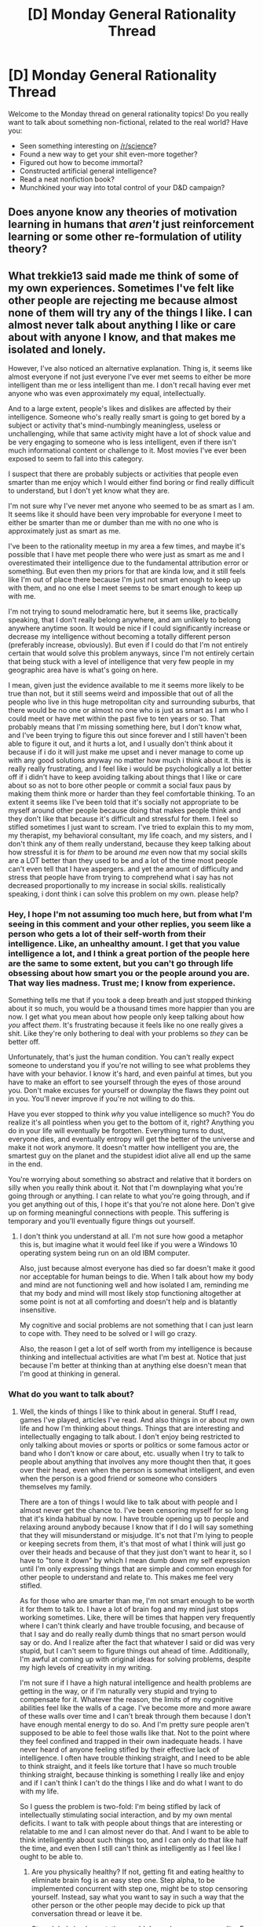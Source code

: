 #+TITLE: [D] Monday General Rationality Thread

* [D] Monday General Rationality Thread
:PROPERTIES:
:Author: AutoModerator
:Score: 11
:DateUnix: 1476716659.0
:DateShort: 2016-Oct-17
:END:
Welcome to the Monday thread on general rationality topics! Do you really want to talk about something non-fictional, related to the real world? Have you:

- Seen something interesting on [[/r/science]]?
- Found a new way to get your shit even-more together?
- Figured out how to become immortal?
- Constructed artificial general intelligence?
- Read a neat nonfiction book?
- Munchkined your way into total control of your D&D campaign?


** Does anyone know any theories of motivation learning in humans that /aren't/ just reinforcement learning or some other re-formulation of utility theory?
:PROPERTIES:
:Score: 6
:DateUnix: 1476745545.0
:DateShort: 2016-Oct-18
:END:


** What trekkie13 said made me think of some of my own experiences. Sometimes I've felt like other people are rejecting me because almost none of them will try any of the things I like. I can almost never talk about anything I like or care about with anyone I know, and that makes me isolated and lonely.

However, I've also noticed an alternative explanation. Thing is, it seems like almost everyone if not just everyone I've ever met seems to either be more intelligent than me or less intelligent than me. I don't recall having ever met anyone who was even approximately my equal, intellectually.

And to a large extent, people's likes and dislikes are affected by their intelligence. Someone who's really really smart is going to get bored by a subject or activity that's mind-numbingly meaningless, useless or unchallenging, while that same activity might have a lot of shock value and be very engaging to someone who is less intelligent, even if there isn't much informational content or challenge to it. Most movies I've ever been exposed to seem to fall into this category.

I suspect that there are probably subjects or activities that people even smarter than me enjoy which I would either find boring or find really difficult to understand, but I don't yet know what they are.

I'm not sure why I've never met anyone who seemed to be as smart as I am. It seems like it should have been very improbable for everyone I meet to either be smarter than me or dumber than me with no one who is approximately just as smart as me.

I've been to the rationality meetup in my area a few times, and maybe it's possible that I have met people there who were just as smart as me and I overestimated their intelligence due to the fundamental attribution error or something. But even then my priors for that are kinda low, and it still feels like I'm out of place there because I'm just not smart enough to keep up with them, and no one else I meet seems to be smart enough to keep up with me.

I'm not trying to sound melodramatic here, but it seems like, practically speaking, that I don't really belong anywhere, and am unlikely to belong anywhere anytime soon. It would be nice if I could significantly increase or decrease my intelligence without becoming a totally different person (preferably increase, obviously). But even if I could do that I'm not entirely certain that would solve this problem anyways, since I'm not entirely certain that being stuck with a level of intelligence that very few people in my geographic area have is what's going on here.

I mean, given just the evidence available to me it seems more likely to be true than not, but it still seems weird and impossible that out of all the people who live in this huge metropolitan city and surrounding suburbs, that there would be no one or almost no one who is just as smart as I am who I could meet or have met within the past five to ten years or so. That probably means that I'm missing something here, but I don't know what, and I've been trying to figure this out since forever and I still haven't been able to figure it out, and it hurts a lot, and I usually don't think about it because if i do it will just make me upset and i never manage to come up with any good solutions anyway no matter how much i think about it. this is really really frustrating, and I feel like i would be psychologically a lot better off if i didn't have to keep avoiding talking about things that I like or care about so as not to bore other people or commit a social faux paus by making them think more or harder than they feel comfortable thinking. To an extent it seems like I've been told that it's socially not appropriate to be myself around other people because doing that makes people think and they don't like that because it's difficult and stressful for them. I feel so stifled sometimes I just want to scream. I've tried to explain this to my mom, my therapist, my behavioral consultant, my life coach, and my sisters, and I don't think any of them really understand, because they keep talking about how stressful it is for /them/ to be around /me/ even now that my social skills are a LOT better than they used to be and a lot of the time most people can't even tell that I have aspergers. and yet the amount of difficulty and stress that people have from trying to comprehend what i say has not decreased proportionally to my increase in social skills. realistically speaking, i dont think i can solve this problem on my own. please help?
:PROPERTIES:
:Author: Sailor_Vulcan
:Score: 6
:DateUnix: 1476807773.0
:DateShort: 2016-Oct-18
:END:

*** Hey, I hope I'm not assuming too much here, but from what I'm seeing in this comment and your other replies, you seem like a person who gets a lot of their self-worth from their intelligence. Like, an unhealthy amount. I get that you value intelligence a lot, and I think a great portion of the people here are the same to some extent, but you can't go through life obsessing about how smart you or the people around you are. That way lies madness. Trust me; I know from experience.

Something tells me that if you took a deep breath and just stopped thinking about it so much, you would be a thousand times more happier than you are now. I get what you mean about how people only keep talking about how /you/ affect /them/. It's frustrating because it feels like no one really gives a shit. Like they're only bothering to deal with your problems so /they/ can be better off.

Unfortunately, that's just the human condition. You can't really expect someone to understand you if you're not willing to see what problems they have with your behavior. I know it's hard, and even painful at times, but you have to make an effort to see yourself through the eyes of those around you. Don't make excuses for yourself or downplay the flaws they point out in you. You'll never improve if you're not willing to do this.

Have you ever stopped to think /why/ you value intelligence so much? You do realize it's all pointless when you get to the bottom of it, right? Anything you do in your life will eventually be forgotten. Everything turns to dust, everyone dies, and eventually entropy will get the better of the universe and make it not work anymore. It doesn't matter how intelligent you are, the smartest guy on the planet and the stupidest idiot alive all end up the same in the end.

You're worrying about something so abstract and relative that it borders on silly when you really think about it. Not that I'm downplaying what you're going through or anything. I can relate to what you're going through, and if you get anything out of this, I hope it's that you're not alone here. Don't give up on forming meaningful connections with people. This suffering is temporary and you'll eventually figure things out yourself.
:PROPERTIES:
:Author: That2009WeirdEmoKid
:Score: 2
:DateUnix: 1476849303.0
:DateShort: 2016-Oct-19
:END:

**** I don't think you understand at all. I'm not sure how good a metaphor this is, but imagine what it would feel like if you were a Windows 10 operating system being run on an old IBM computer.

Also, just because almost everyone has died so far doesn't make it good nor acceptable for human beings to die. When I talk about how my body and mind are not functioning well and how isolated I am, reminding me that my body and mind will most likely stop functioning altogether at some point is not at all comforting and doesn't help and is blatantly insensitive.

My cognitive and social problems are not something that I can just learn to cope with. They need to be solved or I will go crazy.

Also, the reason I get a lot of self worth from my intelligence is because thinking and intellectual activities are what I'm best at. Notice that just because I'm better at thinking than at anything else doesn't mean that I'm good at thinking in general.
:PROPERTIES:
:Author: Sailor_Vulcan
:Score: 2
:DateUnix: 1476877373.0
:DateShort: 2016-Oct-19
:END:


*** What do you want to talk about?
:PROPERTIES:
:Author: long_void
:Score: 1
:DateUnix: 1476827566.0
:DateShort: 2016-Oct-19
:END:

**** Well, the kinds of things I like to think about in general. Stuff I read, games I've played, articles I've read. And also things in or about my own life and how I'm thinking about things. Things that are interesting and intellectually engaging to talk about. I don't enjoy being restricted to only talking about movies or sports or politics or some famous actor or band who I don't know or care about, etc. usually when I try to talk to people about anything that involves any more thought then that, it goes over their head, even when the person is somewhat intelligent, and even when the person is a good friend or someone who considers themselves my family.

There are a ton of things I would like to talk about with people and I almost never get the chance to. I've been censoring myself for so long that it's kinda habitual by now. I have trouble opening up to people and relaxing around anybody because I know that if I do I will say something that they will misunderstand or misjudge. It's not that I'm lying to people or keeping secrets from them, it's that most of what I think will just go over their heads and because of that they just don't want to hear it, so I have to "tone it down" by which I mean dumb down my self expression until I'm only expressing things that are simple and common enough for other people to understand and relate to. This makes me feel very stifled.

As for those who are smarter than me, I'm not smart enough to be worth it for them to talk to. I have a lot of brain fog and my mind just stops working sometimes. Like, there will be times that happen very frequently where I can't think clearly and have trouble focusing, and because of that I say and do really really dumb things that no smart person would say or do. And I realize after the fact that whatever I said or did was very stupid, but I can't seem to figure things out ahead of time. Additionally, I'm awful at coming up with original ideas for solving problems, despite my high levels of creativity in my writing.

I'm not sure if I have a high natural intelligence and health problems are getting in the way, or if I'm naturally very stupid and trying to compensate for it. Whatever the reason, the limits of my cognitive abilities feel like the walls of a cage. I've become more and more aware of these walls over time and I can't break through them because I don't have enough mental energy to do so. And I'm pretty sure people aren't supposed to be able to feel those walls like that. Not to the point where they feel confined and trapped in their own inadequate heads. I have never heard of anyone feeling stifled by their effective lack of intelligence. I often have trouble thinking straight, and I need to be able to think straight, and it feels like torture that I have so much trouble thinking straight, because thinking is something I really like and enjoy and if I can't think I can't do the things I like and do what I want to do with my life.

So I guess the problem is two-fold: I'm being stifled by lack of intellectually stimulating social interaction, and by my own mental deficits. I want to talk with people about things that are interesting or relatable to me and I can almost never do that. And I want to be able to think intelligently about such things too, and I can only do that like half the time, and even then I still can't think as intelligently as I feel like I ought to be able to.
:PROPERTIES:
:Author: Sailor_Vulcan
:Score: 1
:DateUnix: 1476832215.0
:DateShort: 2016-Oct-19
:END:

***** Are you physically healthy? If not, getting fit and eating healthy to eliminate brain fog is an easy step one. Step alpha, to be implemented concurrent with step one, might be to stop censoring yourself. Instead, say what you want to say in such a way that the other person or the other people may decide to pick up that conversation thread or leave it be.

Step alpha's implementation would depend on your personality. For me, I'd smile and say something like, "Confirmation~ bias~♪！" If the person knows what it is, they'll smile or otherwise acknowledge the point. If they don't, and are interested, I can then explain. If they're not interested, they'll smile or otherwise acknowledge my attention and not pick up that conversation thread.

Another example, say something you read in a book about learning, in response to someone talking about studying: "I just read something about that! Apparently, we learn by making repeated electrical spikes in our brains which force the cells to actually change their inner workings. That's why repetition spaced out over days or weeks is so critical to actually remembering anything long-term." Simplified, not rambling, and easily comprehended. You can adjust from there.

My mind works differently from yours, so I don't know how helpful this was.
:PROPERTIES:
:Author: TennisMaster2
:Score: 2
:DateUnix: 1476844669.0
:DateShort: 2016-Oct-19
:END:

****** I'm eating quite healthy as far as I know. Haven't had desserts or bread/pasta almost all year, and my health is better than it was before. Been eating fruits and veggies and meat/eggs/cheese. Been minimizing dairy intake. Not going out to restaurants very much, and when I do it's usually just a cafe or a Mediterranean restaurant, and usually I just get a salad. But I'm still not very fit physically. I've half suspected for a while that I might be aging prematurely, but my mom who's a psychiatrist says that's not possible because people who age prematurely end up being physically elderly in their teens, not late-middle age in their early twenties. I have neck and back pain, I'm balding, I have a decent amount of gray hair, I'm short, I often have leakage and there have been times where I've lost control of my bowels, I think a lot about my mortality, I get fatigued too easily, and I look back on my life so far and see most of it as a colossal waste of time, and somehow it really doesn't feel like I have another two decades of life left in me, and everyone keeps telling me this is all in my head.
:PROPERTIES:
:Author: Sailor_Vulcan
:Score: 1
:DateUnix: 1476876673.0
:DateShort: 2016-Oct-19
:END:

******* The only easy suggestion I can make is to--

Actually, I have a lot of suggestions.

Ensure you're consuming have adequate amounts of omega 3s, are consuming antioxidants (ginger root, turmeric + 1/20th black pepper, and amla powder are easy supplements to add to food and get high amounts of anti-inflammatory compounds and antioxidants), aren't consuming more polyunsaturated fats than saturated or monounsaturated, and stretch if possible.

While more controversial, you can buy pure glycine and supplement 10-30g of that a day with food and perhaps hydrolyzed collagen or dissolved gelatin just in case glycine by itself isn't that bioavailable. It may assist in joint maintenance and repair. If you have digestion issues, go see a specialist and have them help you fix them, as chronic systemic inflammation could stem from that and be aging you slowly but still prematurely.

Before or concurrent with doing all that, though, you should probably see some specialists just to make sure you don't have something rare or unnoticed.
:PROPERTIES:
:Author: TennisMaster2
:Score: 1
:DateUnix: 1476902946.0
:DateShort: 2016-Oct-19
:END:

******** what kind of specialists should I see? ive been seeing a primary care doctor twice a year and getting blood tests at least twice a year as well. both my mom and my primary care doctor seem hesitant to take my concerns about this seriously. each and every one of the symptoms I described already have their own alternative explanations. Like, the meds im taking can cause brain fog and make it harder to masturbate, my gray and balding hair is genetic could be caused by stress, the back and neck pain is caused by me being tense and stress from having lived with a psychologically abusive and controlling father for most of my life and from having aspergers, etc. When you put it all together it seems like too big a coincidence and it really does look like i really am aging prematurely, but my mom isn't even willing to investigate it, she said my primary care doctor would have seen that from the blood tests even though they weren't specifically looking for it, and my primary care doctor agrees with my mom that i am being paranoid. i am quite sure that i am not being paranoid because any normal person who experienced my symptoms would think the same thing, and i dont understand why my mom and my primary care doctor dont seem to even be willing to check.
:PROPERTIES:
:Author: Sailor_Vulcan
:Score: 1
:DateUnix: 1476904606.0
:DateShort: 2016-Oct-19
:END:

********* If you have good insurance, then the argument that alleviating the stress caused by your paranoia is worth investigating to your satisfaction that there is indeed no underlying cause might work.

You can do self-research for all of your symptoms and see if something specific comes up. If it does, then you know for what to test. Regardless, have your primary care physician direct you to relevant specialists.

You may have to play up the histrionics in order for your argument to work. I don't know your financial situation, and ultimately you're responsible for deciding whether this advice is germane to your situation.
:PROPERTIES:
:Author: TennisMaster2
:Score: 1
:DateUnix: 1476910408.0
:DateShort: 2016-Oct-20
:END:


***** I have a similar problem. I'm sick of one-to-many communication on the web, and would love to have somebody to talk about things I like to think about. Thinking is a big part of my life, but other people around me get tired of it, and this makes me feel isolated. The forums that I am most active in are not suitable for general discussion, and not so much at intellectual level. Was thinking about starting an open source organization for intellectual discussion and ideas and get in touch with others, something we could do if we want to expand on this idea.

Btw, I do a lot of programming ([[http://www.piston.rs/]]), so you know who I am. If you're interested, you could PM me, and we can discuss what to do about it?
:PROPERTIES:
:Author: long_void
:Score: 1
:DateUnix: 1476837655.0
:DateShort: 2016-Oct-19
:END:


** A few days I purchased [[https://getcoldturkey.com/][Cold Turkey]], a productivity/blocker program that has thus far been helping me out more than similar apps have (among other advantages, it also blocks non-web programs). I recommend it if you have a problem with procrastination.
:PROPERTIES:
:Author: callmebrotherg
:Score: 5
:DateUnix: 1476720629.0
:DateShort: 2016-Oct-17
:END:

*** What are those other advantages? After reading their website, nothing particularly stands out other than that they don't have an option for the Pomodoro method, but I've never used one of these before, so I'm not a fair judge.
:PROPERTIES:
:Author: gbear605
:Score: 1
:DateUnix: 1476734917.0
:DateShort: 2016-Oct-17
:END:

**** They do, actually have an option. You can even set up three different break timers for different schedules, so that you can have one set of pomodoros for when you're working and another set for when you've gotten home but have other things to do (like writing).

The fact that I can have different things blocked at different times is also really helpful. Right now I have a plain old "distractions" list that goes up for most of the day, but I also set up a "never go here" list that's up for the entire day, to keep me away from e.g. gaming sites like Kongregate, because games are tempting in the moment but I have a bad habit of playing long after they've stopped being fun, because I Am An Awful Quitter If I Stop Playing Before The Game Is 100% Complete On The Highest Difficulty Setting.

It also prevents me from cheating. Using blockers on google chrome only works until I say, "screw it," and remove the extension. I can't do that with Cold Turkey, and I can lock it so that I can't change the schedule for a given period of time (right now, two weeks).

It also has a setting to lock me out of the computer for a block of time, so that I don't spend the night on the computer, and so that I can break my habit of checking the news every morning (which has started to cost me around an hour or more every day as the election has progressed).
:PROPERTIES:
:Author: callmebrotherg
:Score: 2
:DateUnix: 1476739050.0
:DateShort: 2016-Oct-18
:END:

***** Ah, that completionist urge is something I know very well.

I attribute it to having spent the majority of my life with little disposable income, thus treasuring the time spent in escapism with every game.

I'm trying to break myself of that habit, but it's slow going. My whole reward reaction is miswired, seemingly disconnected from actual enjoyment. To use a non-game example, I seem to feel satisfaction for coming up with cool story ideas without actually writing them.

My current approach is to periodically ask myself "Am I having fun?". If I'm not having fun---if I'm becoming stressed over difficulties with no satisfaction from surmounting obstacles, or I'm just mindlessly completing objectives---then the /idea/ is that I should stop. Actually committing to that is harder than it ought to be.
:PROPERTIES:
:Author: ZeroNihilist
:Score: 2
:DateUnix: 1476775379.0
:DateShort: 2016-Oct-18
:END:


** I already posted today, but something much more important came up. I think my depression is destroying my ability to think rationally. I keep thinking and doing things that are very out of character for me and I know aren't good, but I can't stop myself. It's hard to even talk to people about this situation, both because I'm autistic and because I keep rejecting their advice even though I know they're right. I know I need to fix things, but even when I know how I can't.

This would be easier to deal with if I'd faced it before, but I've spent my entire life battling autism and none of my strategies for that work here. I can't even build new strategies because I can't think straight. I could get help from others, but I either focus my effort on something else or I'm too apathetic to do anything. I don't care about doing the work I have to do anymore, which is the antithesis of my entire philosophy of life but none of it seems to matter anymore.
:PROPERTIES:
:Author: trekie140
:Score: 8
:DateUnix: 1476729234.0
:DateShort: 2016-Oct-17
:END:

*** You need a therapist, now. Call this number: 1-800-273-8255. You'll get a person to talk to, and they'll find a therapist for you.

I'm assuming you're American.
:PROPERTIES:
:Author: TennisMaster2
:Score: 11
:DateUnix: 1476730757.0
:DateShort: 2016-Oct-17
:END:

**** I am American, but how is that going to help when I have trouble explaining my situation and may not willing to listen to advice? You know, like right now where I'm shooting down your advice that is objectively useful for my situation but am unwilling to follow it.
:PROPERTIES:
:Author: trekie140
:Score: 4
:DateUnix: 1476732380.0
:DateShort: 2016-Oct-17
:END:

***** "I have high-functioning autism. I'm depressed. I live in /x/ City, in /x/ state. I need a therapist."

Do that, meet the therapist, and let them answer your question. Make the call.
:PROPERTIES:
:Author: TennisMaster2
:Score: 13
:DateUnix: 1476734076.0
:DateShort: 2016-Oct-17
:END:

****** The suicide prevention hotline was a bit much, I'm not actually contemplating self-harm, but I appreciate the sentiment. Unfortunately, it did me no good. They listened, but all their suggestions were things I had already done that hadn't worked or I wasn't willing to do. They did congratulate me on my self awareness, though.

I should seek out therapy, but this is the problem I've had with it in the past. Most of the advice I hear are things I've already figured out by myself, since that was how I dealt with my autism and anxiety. I've tried to fix my problems on my own, but all my solutions have proven temporary at best. I don't know what to do anymore.
:PROPERTIES:
:Author: trekie140
:Score: 3
:DateUnix: 1476738289.0
:DateShort: 2016-Oct-18
:END:

******* They didn't refer you? That was the whole point. This one is the treatment referral service, so they'll definitely refer you: 1-800-662-4357

There are only so many techniques, and eventually you'll learn them all. Applying them to your own situation is orthogonal to knowing what they are and having tried them a few times.

If I may be lazy and use a metaphor, imagine trees have muscles, and all humans are thin trees. We know how to stand up straight, but it's hard and sometimes we're tired. That's why we tie ourselves to wooden posts. It's the post's job to make sure we stand tall until we can do so on our own power. Some of us are really strong or disciplined and can stand tall by themselves without needing a permanent post. Maybe they know really effective standing techniques and applying those techniques have become habit. Others of us give up and fall to the ground and become sideways trees, indistinguishable from the dirt. Stand tall, trekie. Get yourself a wooden post. Make the call.

- Irrelevant to the message but it may irk you: the twine would be the bond of honest communication and good-faith effort binding you to the post, i.e. therapist.

--------------

1-800-662-4357

"I have high-functioning autism. I'm depressed. I live in x City, in x state. I need a therapist."

Make the call, meet the therapist. "I've tried technique /x/, /y/, /u/, and /s/."

Let them take it from there.

Make the call.
:PROPERTIES:
:Author: TennisMaster2
:Score: 11
:DateUnix: 1476740510.0
:DateShort: 2016-Oct-18
:END:


***** I agree with Tennis; make the call and they'll be able to help you. No matter how unlikable you think you are or how bad you are at explaining, a therapist /will/ help.
:PROPERTIES:
:Author: gbear605
:Score: 5
:DateUnix: 1476735080.0
:DateShort: 2016-Oct-17
:END:


*** */BREATHE/*

Ok, now we need to work out the first thing first: why aren't you able to take your own advice right now?

That involves a secondary question: do you have family, friends, or other loved ones whom you trust to take care of you, should you feel the need to declare yourself temporarily incompetent for everyday life or major life choices?

Further questions:

- Do you think you have a chemical-level depression? If so, talk therapy won't help all on its own. You should see a psychiatrist and seek temporary medication.

- Do you already have a psychiatrist? If you don't feel that you're going to harm yourself or others, you won't be able to get yourself involuntarily committed to a psychiatric hospital (which is a tortuous, terrifying, and traumatic experience /anyway/, so avoid it!), so you will need to find a psychiatrist under your own power.

- Do you have a general practitioner or "home-base" medical clinic? That should be your first stop if you don't already have a psychiatrist.

Pretty much everyone on this sub has dealt with some variant of neuro-atypicality, so feel free to keep asking questions. We're not trained professionals, though.

Good luck. Write back.
:PROPERTIES:
:Score: 2
:DateUnix: 1476745496.0
:DateShort: 2016-Oct-18
:END:

**** Thanks. I've calmed down now that I've come home and once my Mom is done with work we can hash out a plan. I don't have a psychiatrist, I haven't been to therapy since I was a little kid and haven't even needed special assistance with psychological issues for years. Even my anxiety has been manageable up until recently, with today breaking the pattern of a minor attack every 3-6 months.

This is actually the first time in years my issues have disrupted my work obligations. Things have gotten worse over the past year when I started having depression episodes, but it wasn't until a few weeks ago that things started to get out of control. Last week I realized how bad it had gotten and resolved to get help, only to do nothing even though I know what I need to do.
:PROPERTIES:
:Author: trekie140
:Score: 3
:DateUnix: 1476748149.0
:DateShort: 2016-Oct-18
:END:

***** u/deleted:
#+begin_quote
  I've calmed down now that I've come home and once my Mom is done with work we can hash out a plan.
#+end_quote

Ok, good.

#+begin_quote
  I don't have a psychiatrist, I haven't been to therapy since I was a little kid and haven't even needed special assistance with psychological issues for years.
#+end_quote

You don't have to act defensive. You've done nothing wrong.
:PROPERTIES:
:Score: 2
:DateUnix: 1476748943.0
:DateShort: 2016-Oct-18
:END:

****** I'm sorry, I didn't mean to come across as defensive. I was just stating a fact.
:PROPERTIES:
:Author: trekie140
:Score: 2
:DateUnix: 1476749522.0
:DateShort: 2016-Oct-18
:END:

******* Just go work with your mom and get a psychiatrist.
:PROPERTIES:
:Score: 2
:DateUnix: 1476764099.0
:DateShort: 2016-Oct-18
:END:


**** u/Gurkenglas:
#+begin_quote
  (which is a tortuous, terrifying, and traumatic experience anyway, so avoid it!)
#+end_quote

Wouldn't seeking contact with a psychiatrist be a bad idea, then?
:PROPERTIES:
:Author: Gurkenglas
:Score: 2
:DateUnix: 1476757886.0
:DateShort: 2016-Oct-18
:END:

***** Only if you're actively harmful to yourself or others. An involuntary commitment rests on the condition of violent behavior.
:PROPERTIES:
:Score: 2
:DateUnix: 1476762918.0
:DateShort: 2016-Oct-18
:END:

****** Is it "feel you're going to harm yourself or others", or "you're actively harmful to yourself or others"?
:PROPERTIES:
:Author: Gurkenglas
:Score: 2
:DateUnix: 1476808016.0
:DateShort: 2016-Oct-18
:END:

******* It might be the former for an involuntary commitment, but the evidentiary standard tilts it towards the latter.
:PROPERTIES:
:Score: 2
:DateUnix: 1476812854.0
:DateShort: 2016-Oct-18
:END:


*** Definitely suggest getting tehrapy. Unfortunately, finding a good therapist is something of a crapshoot. At least a quarter of my colleagues within my current department at work seem to be utterly hopeless at any issue that isn't their particular interest or educational focus, and I don't think half of my graduating class in my Master's Program should have been given degrees.

If you need help finding a good one, PM me again and I can talk you through some of the options and modalities out there that you can try to look for.
:PROPERTIES:
:Author: DaystarEld
:Score: 2
:DateUnix: 1476765853.0
:DateShort: 2016-Oct-18
:END:


** And [[http://cpx.sagepub.com/content/early/2015/03/20/2167702614562040.abstract][as it turns out]], there's a subfield of research psychiatry focusing on Bayesian decision theory.

wat
:PROPERTIES:
:Score: 4
:DateUnix: 1476749000.0
:DateShort: 2016-Oct-18
:END:

*** Given that there is such thing as computational psychiatry, that doesn't seem particularly weird.

Thanks for posting about Active Inference, btw. I'm reading the articles now and intend to try my hand at crafting a simple AI as soon as I understand the theory sufficiently well.
:PROPERTIES:
:Author: AugSphere
:Score: 1
:DateUnix: 1476751156.0
:DateShort: 2016-Oct-18
:END:

**** u/deleted:
#+begin_quote
  Thanks for posting about Active Inference, btw. I'm reading the articles now and intend to try my hand at crafting a simple AI as soon as I understand the theory sufficiently well.
#+end_quote

I'd like to warn you away from destroying the world with AI, but actually I've mostly found that this particular piece of theory is /very/ hard to implement effectively. I thought that turning Bayesian inference into an optimization problem and then adding action to it would be /helpful/, but as it turns out, you need a generative model of the environment to form the target distribution from which divergences are taken in active-inference. So you can't just tack action onto a deep variational autoencoder.

EDIT: Or actually, maybe that's /exactly/ what those are for. I really should try it properly.
:PROPERTIES:
:Score: 2
:DateUnix: 1476763283.0
:DateShort: 2016-Oct-18
:END:


** I've always been a little insecure over what fiction I like or dislike, though I've come to terms with my tastes now that I've accepted the subjectivity of my feelings. However, whenever I think someone is making a statement about the objective quality of a piece of fiction that my opinion conflicts with, I get angry.

It happened again [[https://www.reddit.com/r/rational/comments/57gsnp/d_friday_offtopic_thread/d8svf0t][last week]] when I got in an argument over whether Worm was a good deconstruction of superheroes, and I was infuriated with with the fact that my comments got fewer upvotes. I felt like people were saying my opinion was wrong and needed to prove them wrong, but that's ridiculous.

I've decided it's something I should fix about myself, but I'm not sure how. I should just be okay with people having their own opinion, especially about something inconsequential like this, but whenever someone states what I think is just their opinion as fact I can't let it go, especially when it's inconsequential.
:PROPERTIES:
:Author: trekie140
:Score: 7
:DateUnix: 1476721614.0
:DateShort: 2016-Oct-17
:END:

*** [deleted]\\

#+begin_quote
  Edited by [[/u/spez]] 01424)
#+end_quote
:PROPERTIES:
:Score: 5
:DateUnix: 1476739072.0
:DateShort: 2016-Oct-18
:END:

**** What extension/whatever do you need to use to run that?
:PROPERTIES:
:Author: gbear605
:Score: 1
:DateUnix: 1476745688.0
:DateShort: 2016-Oct-18
:END:

***** Looks like greasemonkey.
:PROPERTIES:
:Score: 2
:DateUnix: 1476756814.0
:DateShort: 2016-Oct-18
:END:


***** [deleted]\\

#+begin_quote
  Edited by [[/u/spez]] 01234)
#+end_quote
:PROPERTIES:
:Score: 1
:DateUnix: 1476770401.0
:DateShort: 2016-Oct-18
:END:


*** It'd probably be easier (and more profitable) to improve your skills as a demagogue than to remove your impulse to attribute significance to number of upvotes. Your posts got fewer upvotes for two reasons. First, because they contained fewer segments that were fun to read, like work-showing, chains of implication, and Deep Insights. Second, because your argument was negative (Thing A is not a member of category B reasons) while his was positive (Thing A is a member of category B reasons), so his was creating something interesting for the reader to consume, while yours was explaining why an interesting thing was actually not.

I'd recommend against removing your urge to Show Them All. Pursuit of incrementally higher numbers is a strong motivator for anything that can be measured in terms of upvotes.
:PROPERTIES:
:Author: UltraRedSpectrum
:Score: 7
:DateUnix: 1476723946.0
:DateShort: 2016-Oct-17
:END:

**** It's also not very mentally healthy. Upvotes are zero-sum, insofar as exerting the effort to become able to easily rally support for one's opinions among the rational tribe, or any anonymous forum, primarily serves to inflate one's ego. While fora can be good media through which to practice rhetoric as you suggested, the feedback of upvotes or downvotes don't tell one much about what was or wasn't effective. If the goal is to improve one's skill at rhetoric methods of practice that give more immediate feedback will help one more in pre-mastery stages than those that rely upon asynchronous and broadly binary feedback mechanisms.

Of course, an inefficient motivator is better than none at all. I wrote this to point out that it's easy latch on to the 'why' of actions as having a rational basis, when in fact that 'why' is an ex post facto rationalization that assumes a goal one doesn't actually have. No matter how instrumentally rational an action may be for someone with that goal, that rationale does not apply if one doesn't consciously share it.

It's more honest, [[/u/trekie140]], and thus more mentally healthy to address why you need to Show Them All, than to try to twist it into a motivator for pursuing a goal that you decided to pursue solely to continue acting as you were before.

--------------

That said, Red intimates one method that might help: get a book on rhetoric, or find an online source, and only allow yourself to indulge your argumentative urge if you employ a new rhetorical technique or an old one in a new way. Further, and this is the most important part for purposes of changing your behavior, only start to write or formulate your response */after/* checking your reference source and using it to help craft your argument.

Put succinctly:

Pause, notice the urge, get up and fetch or open a tab to your reference, formulate, then return to the conversation and write. If in person, take out a notebook (carry this in your pocket or bag), politely ask the person to state their argument, then put it away while asking if they're okay with you responding to their assertion later. If they think it's weird, don't, and when you return home to your reference source just use the argument as practice anyway. Post it online, or something.

--------------

If you'd like to get rid of the urge cold turkey, there are other methods I think others will point out. Reading the LW posts about arguing for truth rather than to win might help as well. I'm not an expert on autism so I feel much less comfortable giving you any further advice beyond seeing a therapist immediately. Please post the links and explanations for me, someone.
:PROPERTIES:
:Author: TennisMaster2
:Score: 4
:DateUnix: 1476729344.0
:DateShort: 2016-Oct-17
:END:


**** I get what you're saying, but my concern isn't over my skills at persuading people. My concern is the fact that I'm feeling something that is clearly irrational, or at least not worth getting worked up over, but I have repeatedly in spite of that knowledge. I want to figure out how to fix that so I don't care that people have a different perspective than me on the objective quality of works of fiction.
:PROPERTIES:
:Author: trekie140
:Score: 3
:DateUnix: 1476738509.0
:DateShort: 2016-Oct-18
:END:
